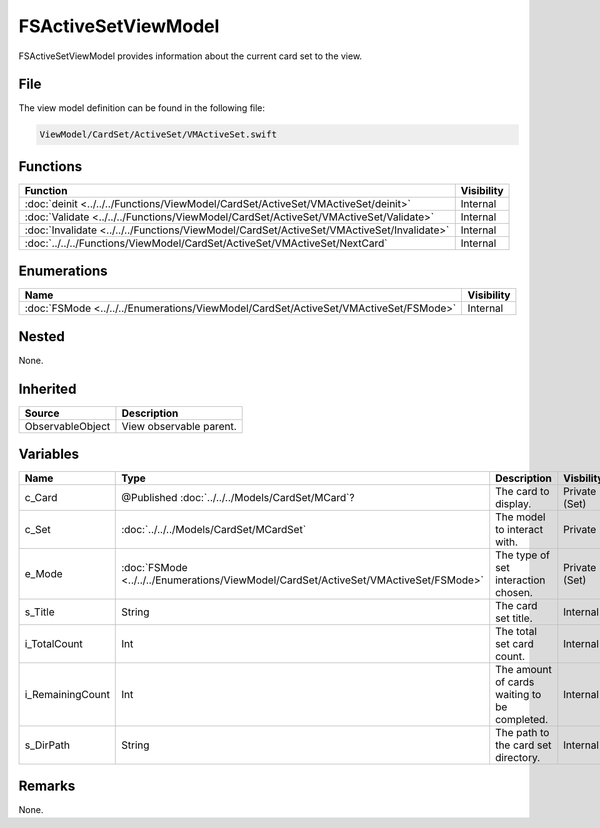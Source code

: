 FSActiveSetViewModel
====================
FSActiveSetViewModel provides information about the current card set to the 
view.

File
----
The view model definition can be found in the following file:

.. code-block:: c

    ViewModel/CardSet/ActiveSet/VMActiveSet.swift


Functions
---------
.. list-table::
    :header-rows: 1

    * - Function
      - Visibility
    * - :doc:`deinit <../../../Functions/ViewModel/CardSet/ActiveSet/VMActiveSet/deinit>`
      - Internal
    * - :doc:`Validate <../../../Functions/ViewModel/CardSet/ActiveSet/VMActiveSet/Validate>`
      - Internal
    * - :doc:`Invalidate <../../../Functions/ViewModel/CardSet/ActiveSet/VMActiveSet/Invalidate>`
      - Internal
    * - :doc:`../../../Functions/ViewModel/CardSet/ActiveSet/VMActiveSet/NextCard`
      - Internal


Enumerations
------------
.. list-table::
    :header-rows: 1

    * - Name
      - Visibility
    * - :doc:`FSMode <../../../Enumerations/ViewModel/CardSet/ActiveSet/VMActiveSet/FSMode>`
      - Internal


Nested
------
None.

Inherited
---------
.. list-table::
    :header-rows: 1

    * - Source
      - Description
    * - ObservableObject
      - View observable parent.
      

Variables
---------
.. list-table::
    :header-rows: 1

    * - Name
      - Type
      - Description
      - Visbility
    * - c_Card
      - @Published :doc:`../../../Models/CardSet/MCard`?
      - The card to display.
      - Private (Set)
    * - c_Set
      - :doc:`../../../Models/CardSet/MCardSet`
      - The model to interact with.
      - Private
    * - e_Mode
      - :doc:`FSMode <../../../Enumerations/ViewModel/CardSet/ActiveSet/VMActiveSet/FSMode>`
      - The type of set interaction chosen.
      - Private (Set)
    * - s_Title
      - String
      - The card set title.
      - Internal
    * - i_TotalCount
      - Int
      - The total set card count.
      - Internal
    * - i_RemainingCount
      - Int
      - The amount of cards waiting to be completed.
      - Internal
    * - s_DirPath
      - String
      - The path to the card set directory.
      - Internal


Remarks
-------
None.